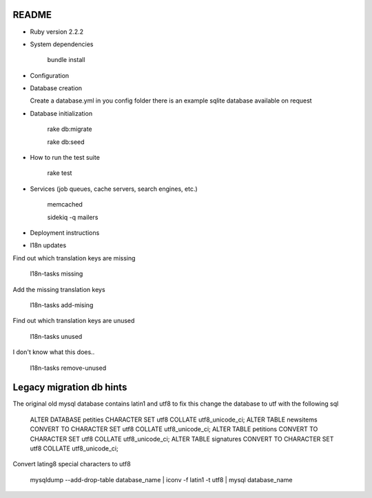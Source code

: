 README
======

* Ruby version 2.2.2

* System dependencies

    bundle install

* Configuration


* Database creation

  Create a database.yml in you config folder
  there is an example sqlite database available on request

* Database initialization

    rake db:migrate

    rake db:seed

* How to run the test suite

    rake test

* Services (job queues, cache servers, search engines, etc.)

    memcached

    sidekiq -q mailers

* Deployment instructions

* I18n updates

Find out which translation keys are missing

    I18n-tasks missing

Add the missing translation keys

    I18n-tasks add-mising

Find out which translation keys are unused

    I18n-tasks unused

I don't know what this does..

    I18n-tasks remove-unused


Legacy migration db hints
=========================

The original old mysql database contains latin1 and utf8 to fix this
change the database to utf with the following sql

    ALTER DATABASE petities CHARACTER SET utf8 COLLATE utf8_unicode_ci;
    ALTER TABLE newsitems CONVERT TO CHARACTER SET utf8 COLLATE utf8_unicode_ci;
    ALTER TABLE petitions CONVERT TO CHARACTER SET utf8 COLLATE utf8_unicode_ci;
    ALTER TABLE signatures CONVERT TO CHARACTER SET utf8 COLLATE utf8_unicode_ci;

Convert lating8 special characters to utf8

    mysqldump --add-drop-table database_name | iconv -f latin1 -t utf8 | mysql database_name

